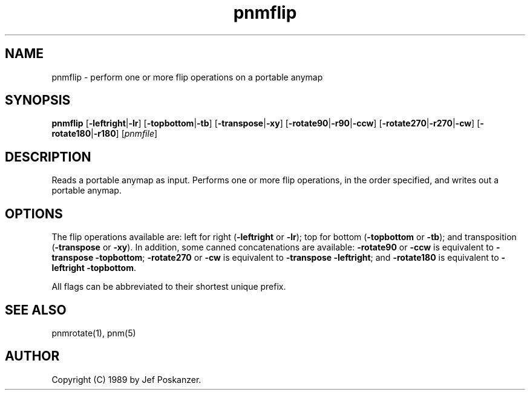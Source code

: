 .TH pnmflip 1 "25 July 1989"
.SH NAME
pnmflip - perform one or more flip operations on a portable anymap
.SH SYNOPSIS
.B pnmflip
.RB [ -leftright | -lr ]
.RB [ -topbottom | -tb ]
.RB [ -transpose | -xy ]
.RB [ -rotate90 | -r90 | -ccw ]
.RB [ -rotate270 | -r270 | -cw ]
.RB [ -rotate180 | -r180 ]
.RI [ pnmfile ]
.SH DESCRIPTION
Reads a portable anymap as input.
Performs one or more flip operations, in the order specified, and
writes out a portable anymap.
.SH OPTIONS
.PP
The flip operations available are: left for right
.RB ( -leftright
or
.BR -lr );
top for bottom
.RB ( -topbottom
or
.BR -tb );
and transposition
.RB ( -transpose
or
.BR -xy ).
In addition, some canned concatenations are available:
.B -rotate90
or
.B -ccw
is equivalent to
.B -transpose
.BR -topbottom ;
.B -rotate270
or
.B -cw
is equivalent to
.B -transpose
.BR -leftright ;
and
.B -rotate180
is equivalent to
.B -leftright
.BR -topbottom .
.PP
All flags can be abbreviated to their shortest unique prefix.
.SH "SEE ALSO"
pnmrotate(1), pnm(5)
.SH AUTHOR
Copyright (C) 1989 by Jef Poskanzer.
.\" Permission to use, copy, modify, and distribute this software and its
.\" documentation for any purpose and without fee is hereby granted, provided
.\" that the above copyright notice appear in all copies and that both that
.\" copyright notice and this permission notice appear in supporting
.\" documentation.  This software is provided "as is" without express or
.\" implied warranty.
